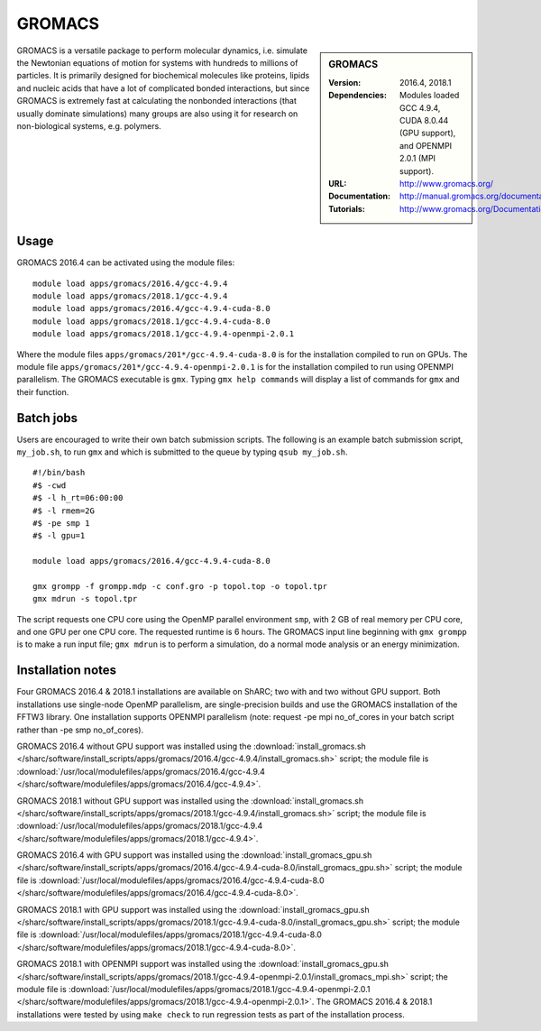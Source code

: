 GROMACS
=======

.. sidebar:: GROMACS

   :Version: 2016.4, 2018.1
   :Dependencies: Modules loaded GCC 4.9.4, CUDA 8.0.44 (GPU support), and OPENMPI 2.0.1 (MPI support).
   :URL: http://www.gromacs.org/
   :Documentation: http://manual.gromacs.org/documentation/
   :Tutorials: http://www.gromacs.org/Documentation/Tutorials


GROMACS is a versatile package to perform molecular dynamics, i.e. simulate the Newtonian equations of motion for systems with hundreds to millions of particles.
It is primarily designed for biochemical molecules like proteins, lipids and nucleic acids that have a lot of complicated bonded interactions, but since GROMACS is extremely fast at calculating the nonbonded interactions (that usually dominate simulations) many groups are also using it for research on non-biological systems, e.g. polymers.


Usage
-----

GROMACS 2016.4 can be activated using the module files::

    module load apps/gromacs/2016.4/gcc-4.9.4
    module load apps/gromacs/2018.1/gcc-4.9.4
    module load apps/gromacs/2016.4/gcc-4.9.4-cuda-8.0
    module load apps/gromacs/2018.1/gcc-4.9.4-cuda-8.0
    module load apps/gromacs/2018.1/gcc-4.9.4-openmpi-2.0.1

Where the module files ``apps/gromacs/201*/gcc-4.9.4-cuda-8.0`` is for the installation compiled to run on GPUs.
The module file ``apps/gromacs/201*/gcc-4.9.4-openmpi-2.0.1`` is for the installation compiled to run using OPENMPI parallelism.
The GROMACS executable is ``gmx``. Typing ``gmx help commands`` will display a list of commands for ``gmx`` and their function.


Batch jobs
----------

Users are encouraged to write their own batch submission scripts. The following is an example batch submission script, ``my_job.sh``, to run ``gmx`` and which is submitted to the queue by typing ``qsub my_job.sh``. ::

    #!/bin/bash
    #$ -cwd
    #$ -l h_rt=06:00:00
    #$ -l rmem=2G
    #$ -pe smp 1
    #$ -l gpu=1

    module load apps/gromacs/2016.4/gcc-4.9.4-cuda-8.0

    gmx grompp -f grompp.mdp -c conf.gro -p topol.top -o topol.tpr
    gmx mdrun -s topol.tpr

The script requests one CPU core using the OpenMP parallel environment ``smp``, with 2 GB of real memory per CPU core, and one GPU per one CPU core. The requested runtime is 6 hours.
The GROMACS input line beginning with ``gmx grompp`` is to make a run input file; ``gmx mdrun`` is to perform a simulation, do a normal mode analysis or an energy minimization.


Installation notes
------------------

Four GROMACS 2016.4 & 2018.1 installations are available on ShARC; two with and two without GPU support. Both installations use single-node OpenMP parallelism, are single-precision builds and use the GROMACS installation of the FFTW3 library. One installation supports OPENMPI parallelism (note: request -pe mpi no_of_cores in your batch script rather than -pe smp no_of_cores).

GROMACS 2016.4 without GPU support was installed using the
:download:`install_gromacs.sh </sharc/software/install_scripts/apps/gromacs/2016.4/gcc-4.9.4/install_gromacs.sh>` script;
the module file is
:download:`/usr/local/modulefiles/apps/gromacs/2016.4/gcc-4.9.4 </sharc/software/modulefiles/apps/gromacs/2016.4/gcc-4.9.4>`.

GROMACS 2018.1 without GPU support was installed using the
:download:`install_gromacs.sh </sharc/software/install_scripts/apps/gromacs/2018.1/gcc-4.9.4/install_gromacs.sh>` script;
the module file is
:download:`/usr/local/modulefiles/apps/gromacs/2018.1/gcc-4.9.4 </sharc/software/modulefiles/apps/gromacs/2018.1/gcc-4.9.4>`.

GROMACS 2016.4 with GPU support was installed using the
:download:`install_gromacs_gpu.sh </sharc/software/install_scripts/apps/gromacs/2016.4/gcc-4.9.4-cuda-8.0/install_gromacs_gpu.sh>` script;
the module file is
:download:`/usr/local/modulefiles/apps/gromacs/2016.4/gcc-4.9.4-cuda-8.0 </sharc/software/modulefiles/apps/gromacs/2016.4/gcc-4.9.4-cuda-8.0>`.

GROMACS 2018.1 with GPU support was installed using the
:download:`install_gromacs_gpu.sh </sharc/software/install_scripts/apps/gromacs/2018.1/gcc-4.9.4-cuda-8.0/install_gromacs_gpu.sh>` script;
the module file is
:download:`/usr/local/modulefiles/apps/gromacs/2018.1/gcc-4.9.4-cuda-8.0 </sharc/software/modulefiles/apps/gromacs/2018.1/gcc-4.9.4-cuda-8.0>`.

GROMACS 2018.1 with OPENMPI support was installed using the
:download:`install_gromacs_gpu.sh </sharc/software/install_scripts/apps/gromacs/2018.1/gcc-4.9.4-openmpi-2.0.1/install_gromacs_mpi.sh>` script;
the module file is
:download:`/usr/local/modulefiles/apps/gromacs/2018.1/gcc-4.9.4-openmpi-2.0.1 </sharc/software/modulefiles/apps/gromacs/2018.1/gcc-4.9.4-openmpi-2.0.1>`.
The GROMACS 2016.4 & 2018.1 installations were tested by using ``make check`` to run regression tests as part of the installation process.

